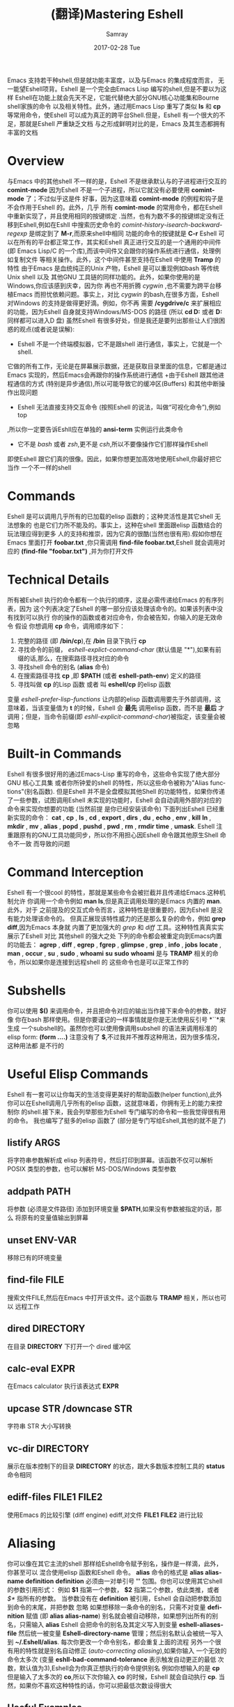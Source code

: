 #+TITLE:       (翻译)Mastering Eshell
#+AUTHOR:      Samray
#+EMAIL:       samray@localhost.localdomain
#+DATE:        2017-02-28 Tue
#+URI:         /blog/%y/%m/%d/(翻译)mastering-eshell
#+KEYWORDS:    eshell,emacs
#+TAGS:        emacs
#+LANGUAGE:    en
#+OPTIONS:     H:3 num:nil toc:nil \n:nil ::t |:t ^:nil -:nil f:t *:t <:t
#+DESCRIPTION: An complete instroduction about Eshell

Emacs 支持若干种shell,但是就功能丰富度，以及与Emacs 的集成程度而言，
无一能望Eshell项背。Eshell 是一个完全由Emacs Lisp 编写的shell,但是不要以为这样
Eshell在功能上就会先天不足，它能代替绝大部分GNU核心功能集和Bourne shell家族的命令
以及相关特性。此外，通过用Emacs Lisp 重写了类似 *ls* 和 *cp* 等常用命令，使Eshell 
可以成为真正的跨平台Shell.但是，Eshell 有一个很大的不足，那就是Eshell 严重缺乏文档
与之形成鲜明对比的是，Emacs 及其生态都拥有丰富的文档
* Overview
  与Emacs 中的其他shell 不一样的是，Eshell 不是继承默认与的子进程进行交互的 *comint-mode*
  因为Eshell 不是一个子进程，所以它就没有必要使用 *comint-mode* 了；不过似乎这是件
  好事，因为这意味着 *comint-mode* 的例程和钩子是不会作用于Eshell 的。此外，几乎
  所有 *comint-mode* 的常用命令，都在Eshell 中重新实现了，并且使用相同的按键绑定
  .当然，也有为数不多的按键绑定没有迁移到Eshell,例如在Eshll 中搜索历史命令的
  /comint-history-isearch-backward-regexp/ 是绑定到了 *M-r*,而原来shell中相同
  功能的命令的按键就是 *C-r*
  Eshell 可以在所有的平台都正常工作，其实和Eshell 真正进行交互的是一个通用的中间件
  (即 Emacs Lisp/C 的一个库),而该中间件又会跟你的操作系统进行通信，处理例如复制文件
  等相关操作。此外，这个中间件甚至支持在Eshell 中使用 *Tramp* 的特性
  由于Emacs 是血统纯正的Unix 产物，Eshell 是可以重现例如bash 等传统Unix shell 以及
  其他GNU 工具链的同样功能的。此外，如果你使用的是Windows,你应该感到庆幸，因为你
  再也不用折腾 /cygwin/ ,也不需要为跨平台移植Emacs 而担忧依赖问题。事实上，对比
  /cygwin/ 的bash,在很多方面，Eshell 对Windows 的支持是做得更好滴。例如，你不再
  需要 */cygdrive/c* 来扩展相应的功能，因为Eshell 自身就支持Windows/MS-DOS 的路径
  (所以 *cd D:* 或者 *D:* 同样都可以进入D 盘)
  虽然Eshell 有很多好处，但是我还是要列出那些让人们很困惑的观点(或者说是误解):
  + Eshell 不是一个终端模拟器，它不是跟shell 进行通信，事实上，它就是一个shell.
  它做的所有工作，无论是在屏幕展示数据，还是获取目录里面的信息，它都是通过Emacs
  实现的，然后Emacs会再跟你的操作系统进行通信
  +由于Eshell 跟其他进程通信的方式 (特别是异步通信),所以可能导致它的缓冲区(Buffers)
  和其他中断操作出现问题
  + Eshell 无法直接支持交互命令 (按照Eshell 的说法，叫做“可视化命令”),例如top
  ,所以你一定要告诉Eshll应在单独的 *ansi-term* 实例运行此类命令
  + 它不是 /bash/ 或者 /zsh/,更不是 /csh/,所以不要像操作它们那样操作Eshell
  即使Eshell 跟它们真的很像。因此，如果你想更加高效地使用Eshell,你最好把它当作
  一个不一样的shell
* Commands
  Eshell 是可以调用几乎所有的已加载的elisp 函数的；这种灵活性是其它shell 无法想象的
  也是它们力所不能及的。事实上，这种在shell 里面跟elisp 函数结合的玩法理应得到更多
  人的支持和推崇，因为它真的很酷(当然也很有用).假如你想在Emacs 里面打开 *foobar.txt*
  ,你只需调用 *find-file foobar.txt*,Eshell 就会调用对应的 *(find-file "foobar.txt")*
  ,并为你打开文件
* Technical Details
  所有被Eshell 执行的命令都有一个执行的顺序，这是必需传递给Emacs 的有序列表，因为
  这个列表决定了Eshell 的哪一部分应该处理该命令的。如果该列表中没有找到可以执行
  你的操作的函数或者对应命令，你会被告知，你输入的是无效命令
  假设 你想调用 *cp* 命令，调用顺序如下：
  1. 完整的路径 (即 */bin/cp*),在 */bin* 目录下执行 *cp*
  2. 寻找命令的前缀， /eshell-explict-command-char/ (默认值是 "*"),如果有前缀的话,那么，在搜索路径寻找对应的命令 
  3. 寻找shell 命令的别名 (*alias* 命令)
  4. 在搜索路径寻找 *cp* ,即 *$PATH* (或者 *eshell-path-env*) 定义的路径
  5. 寻找叫做 *cp* 的Lisp 函数 或者 叫 *eshell/cp* 的elisp 函数
  变量 /eshell-prefer-lisp-functions/ 让内部的elisp 函数调用要先于外部调用，这
  意味着，当该变量值为 *t* 的时候，Eshell 会 *最先* 调用elisp 函数，而不是 *最后*
  才调用；但是，当命令前缀(即 /eshll-explicit-command-char/)被指定，该变量会被忽略
* Built-in Commands
  Eshell 有很多很好用的通过Emacs-Lisp 重写的命令，这些命令实现了绝大部分GNU 核心工具集
  或者你所钟爱的shell 的特性，所以这些命令被称为"Alias functions"(别名函数).
  但是Eshell 并不是全盘模拟其他Shell 的功能特性，如果你传递了一些参数，试图调用Eshell
  未实现的功能时，Eshell 会自动调用外部的对应的命令来实现你想要的功能 (当然前提
  是你已经安装该命令)
  下面列出Eshell 已经重新实现的命令：
  *cat* , *cp* , *ls* , *cd* , *export* , *dirs* , *du* , *echo* , *env* , *kill*
  *ln* , *mkdir* , *mv* , *alias* , *popd* , *pushd* , *pwd* , *rm* , *rmdir* 
  *time* , *umask*.
  Eshell 注重跟原有的GNU工具功能同步，所以你不用担心因Eshell 命令跟其他原生Shell 命令不一致
  而导致的问题
* Command Interception
  Eshell 有一个很cool 的特性，那就是某些命令会被拦截并且传递给Emacs.这种机制允许
  你调用一个命令例如 *man ls*,但是真正调用处理的是Emacs 内置的 *man*.此外，对于
  之前提及的交互式命令而言，这种特性是很重要的，因为Eshell 是没有能力处理该命令的。
  但真正展现该特性威力的还是那么复杂的命令，例如 *grep* *diff*,因为Emacs 本身就
  内置了更加强大的 /grep/ 和 /diff/ 工具。这种特性真真实实展示了Eshell 对比
  其他shell 的强大之处
  下列的命令都会被重定向到Emacs内置的功能去：
  *agrep* , *diff* , *egrep* , *fgrep* , *glimpse* , *grep* , *info* , *jobs* 
  *locate* , *man* , *occur* , *su* , *sudo* , *whoami*
  *su* *sudo* *whoami* 是与 *TRAMP* 相关的命令，所以如果你是连接到远程shell 的
  这些命令也是可以正常工作的
* Subshells
  你可以使用 *$()* 来调用命令，并且把命令对应的输出当作接下来命令的参数，就好像
  你在bash 那样使用。但是你要谨记的一样事情就是你是无法使用反引号 *``*来生成
  一个subshell的。虽然你也可以使用像调用subshell 的语法来调用标准的elisp form:
  *(form ....)* 注意没有了 *$*,不过我并不推荐这种用法，因为很多情况，这种用法都
  是不行的
* Useful Elisp Commands
  Eshell 有一套可以让你每天的生活变得更美好的帮助函数(helper function),此外
  你可以在Eshell调用几乎所有的elisp 函数，这就意味着，你拥有无上的能力来控制你
  的shell.接下来，我会列举那些为Eshell 专门编写的命令和一些我觉得很有用的命令。
  我也编写了挺多的elisp 函数了 (部分是专门写给Eshell,其他的就不是了)
** listify ARGS
   将字符串参数解析成 elisp 列表符号，然后打印到屏幕。该函数不仅可以解析 POSIX
   类型的参数，也可以解析 MS-DOS/Windows 类型参数
** addpath PATH
   将参数 (必须是文件路径) 添加到环境变量 *$PATH*,如果没有参数被指定的话，那么
   将原有的变量值输出到屏幕
** unset ENV-VAR
   移除已有的环境变量
** find-file FILE
   搜索文件FILE,然后在Emacs 中打开该文件。这个函数与 *TRAMP* 相关，所以也可以
   远程工作
** dired DIRECTORY
   在目录 *DIRECTORY* 下打开一个 dired 缓冲区
** calc-eval EXPR
   在Emacs calculator 执行该表达式 *EXPR*
** upcase STR /downcase STR
   字符串 STR 大小写转换
** vc-dir DIRECTORY
   展示在版本控制下的目录 *DIRECTORY* 的状态，跟大多数版本控制工具的 *status* 
   命令相同
** ediff-files FILE1 FILE2
   使用Emacs 的比较引擎 (diff engine) ediff,对文件 *FILE1* *FILE2* 进行比较
* Aliasing 
  你可以像在其它主流的shell 那样给Eshell命令赋予别名，操作是一样滴，此外，你甚至可以
  混合使用elisp 函数和Eshell 命令。 *alias* 命令的格式是 *alias alias-name definition*
  *definition* 必须由一对单引号 *''* 包围。你也可以使用其它shell 的参数引用形式：
  例如 *$1* 指第一个参数， *$2* 指第二个参数，依此类推，或者 /$*/ 指所有的参数。
  当参数没有在 *definition* 被引用，Eshell 会自动把参数添加到命令的末尾，并把参数
  忽略
  如果想移除一条命令的别名，只需不对变量 *definition* 赋值 (即 *alias alias-name*)
  别名就会被自动移除，如果想列出所有的别名，只需输入 *alias*
  Eshell 会把命令的别名及其定义写入到变量 *eshell-aliases-file* 然后统一被变量
  *Eshell-directory-name* 管理；然后别名默认会被统一写入到 *~/.Eshell/alias*.
  每次你更改一个命令别名，都会重复上面的流程
  另外一个很有用的特性就是别名自动修正 (/auto-correcting aliasing/),如果你输入
  一个无效的命令太多次 (变量 *eshll-bad-command-tolerance* 表示触发自动更正的最低
  次数，默认值为3),Eshell会为你真正想执行的命令提供别名 例如你想输入的是 *cp* 
  但是输入了太多次的 *co*,所以下次你输入 *co* 的时候，Eshell 就会自动执行 *cp*.
  当然，如果你不喜欢这种特性的话，你可以把最低次数设得很大
** Useful Examples
   让我们把长长的 *find-file* 命令映射到更顺手的别名 *ff*:
   #+BEGIN_SRC shell
     alias ff 'find-file $1'
   #+END_SRC
   把 *dired* 映射到 *d*:
   #+BEGIN_SRC shell
     alias d 'dired $1'
   #+END_SRC
* Visual Commands
  有一些对Eshell 而言是太复杂的命令，Eshell 是无法直接显示的，所以需要特殊的处理
  例如 *top* ,是无法与一些哑终端(dumb terminal)一起正常工作的。为了使这些命令正常
  工作，Eshell 会运行一个终端模拟器 *term* 来执行这些的命令 (即被称为可视化的命令)
  如果你想修改可视化命令的列表，你可以修改变量 *eshell-visual-commands*
* Command History
  Eshell 有功能丰富的命令行历史机制，但是因为Eshell 不是继承 *comint-mode* 的
  所以 *comint-mode* 与历史相关的功能，Eshell 是没法用的，不过它绝大部份的功能
  都已经在Eshell 重新实现了
** M-r /M-s
   向前或者向后搜索命令，支持正则表达式
** M-p/M-n
   在历史命令列表中前进或者后退
** C-p/C-n
   Eshell上一条命令或者下一条命令
** C-c M-r /C-c M-s
   回到上一条/下一条历史命令，历史命令必须与现在的命令输入一致。例如 现在的输入是：
   *ls* ,那么回到的上一条 /下一条历史命令必须是 *ls*,或者以 *ls* 开头的命令，如 *lsmod*

   不足的是，新的经过修改的命令 *comint-history-isearch-backward-regexp* (在 
   *comint* 键绑定是 *M-r*)在Eshll 是无法使用的，因为Eshell 不是继承于 *comint*
   (所以在升级中被忽略了)
* History Interaction
  像bash 和其它shell 那样，Eshell 也支持历史的修改和交互。如果想要知道历史交互
  是怎么操作的，你就需要回去翻一下 bash 的手册了。接下来我会总结一下Eshell 大部份
  的历史交互用法
** !!
   重复上一条命令
** !ls
   重复上一条以 /ls/ 开头的命令
** !?ls
   重复上一条包含 /ls/ 的命令
** !ls:n
   从上一条以 /ls/ 开头的命令截取第n个参数
** !ls<tab>
   使用命令补全，显示补全结果中包含 *ls* 的命令
** ^old^new
   快速替换，对于上一条命令，使用 *old* 来代替命令中的 *new* (备注：似乎有Bug)
** $_
   返回上一条执行的命令的最后一个参数
   
   Eshll 也支持bash 历史修改(例如 !!:s/old/new/),如果你想了解更多的信息，
   [[https://www.gnu.org/software/bash/manual/bash.html#History-Interaction][the bash reference on history interaction]] 可以告诉你你想知道的东西
* Commandline Interaction 
* The Eshell Prompt
  你可以通过修改变量 *eshell-prompt-function* 来自定义Eshell 的提示符；该变量
  有一个函数定义了Eshell 命令行提示符应该包含的内容。通过用elisp 来管理Eshell
  命令行提示符的配置，你就可以实现你想要的任何特性。你需要注意的事情就是：你需要
  告诉Eshell,命令行提示符长什么样子，所以你必须修改变量 *eshell-prompt-regexp*
  ,那样 Eshell 就会知道你想要的提示符长什么样子了
* The Commandline
  Eshell 可以使用反斜杠 *\* 来转义新行，以及基本的多行输入。另外一个输入多行的
  文学字符串 (literal string)的方法就是使用单引号：输入一个单引号，然后回车，
  接着你就可以输入你想输入的内容，最后用另外一个单引号结束输入。如果你使用双引号
  的话，Eshell 会自动展开 subshell 命令并且展开相应的变量
  得益于Eshell 的调用机制，你甚至可以回去继续修改引号里面的文本。当你想回去修改
  你不喜欢的内容，让Eshell像你预期那样工作的时候，你就会觉得这种特性真的相当
  有用
* Useful Keybindings
  Eshell 做了很多与Eamcs 进行交互的功能的改进，而且，这些改进足以影响你的生活
  质量，让我为你一一道来：
** C-c M-b
   将已经某个缓冲区的名字插入到当前光标
** C-c M-i
   将已经某个进程的名字插入到当前光标
** C-c M-v
   将一个环境变量的名字插入到当前光标
** C-c M-d 
   在直接输入和延迟输入(回车确认)之间切换 (对不能与来源于其他缓冲区的输入正常工作
   的命令来说就很有用了)
* Argument Predicates
  参数谓词是一个很擅长过滤文件，甚至elisp列表的工具。Eshell的谓词语法是参照zsh
  的，所以如果你熟悉zsh的参数谓词，你也可以以同样的方式来使用Eshell.
  与Eshell 绝大部分迥异的是，参数谓词是有详细的文档的。你可以通过输入 *eshell-display-predicate-help*
  或者 *eshell-display-modifier-help* 来查看帮助文档
  参数谓词用来过滤有相同模式的文件是很有用，你不需再花费额外的时间来使用诸如 
  *find* *ls* 此类命令。
  虽然有帮助手册，但是手册还是很简单，不尽人意，所以我自己总结了一些用法来帮助读者
  了解相关特性。但是最好的学习方法还是多尝试，多出错，多总结
** Syntax Reference 
   我就不把那么多的谓词和修饰符一一列出来了，因为Eshell 的手册已经作了很详细
   的解释了，你需要做的就是自己查看
** Globbing
   Eshell 的匹配模式和其他常用shell 的是基本一致滴：shell 会扩展文件和路径的匹配
   模式，然后将匹配后的列表当作参数传递给相应的命令，例如 *ls*.这就是为什么你一起使用
   *find* 和 *xargs* 命令的时候，最好要把 *-print0* 传递给 *find* 并且把 *-0*
   传递给 *xargs*.因为如果你不这样做的话，文件名或者路径名中的特殊字符或者空格就会
   让 *xargs* 不知道如何正确地处理。通过使用 *NUL* 字符作为分隔符，保证字符可以被
   正确地标记，并且文件中紧跟着 */* 的 *NUL* 字符会被标记为无效字符
** Elisp Lists
   如果你把Eshell 的列表理解成输出的 /form/ 的elisp列表，你会发现理解起来变得容易
   因为事实上Eshell 是可以通过Elisp 来处理列表的，而处理列表恰恰是Lisp 擅长的东西
   最简单的模式扩展就是 /echo */,该命令会把当前文件夹下所有匹配的文件以列表的形式
   打印出来。因为，正如我先前提及的那样，通配符扩展是同步一致进行的，所以我可以在
   在使用 /*/ 的同时再使用另外一个修饰符。例如:
   我们把当前文件夹下的所有文件名变成大写的形式，并以列表的形式打印出来：
   #+BEGIN_SRC shell
     / $ echo *(:U)
     ("BAR" "BIN/" "DEV/" "ETC/" "FOO" "HOME/" "LIB/" "TMP/" "USR/" "VAR/")
   #+END_SRC
   请注意，我是怎样在使用模式扩展的同时使用 *()*.这对括号可以让你使用参数修饰符或者
   是谓词。修饰符是可以修饰你的结果列表的(很惊讶吧).修饰符总是以冒号 *:* 开头滴，
   而谓词却不一样。
   我会展示另外一个例子，这次这个例子我会使用谓词来过滤目录：
   #+BEGIN_SRC shell
     / $ echo *(^/)
     ("bar" "foo")
   #+END_SRC
   这个 *^* 在上面的命令的作用，是跟在正则表达式中一样，用作取反，而斜杠的作用 */* 
   是只代表目录，所以上面的作用就是打印所有文件

   对于修饰符和谓词，我也可以不使用模式扩展
   #+BEGIN_SRC shell
     / $ echo ("foo" "bar" "baz" "foo")(:gs/foo/blarg)
     ("blarg" "bar" "baz" "blarg")
   #+END_SRC
   这次我是把所有的 /foo/ 代替为 /blarg/.你可以发现语法是相同的，只是这次我不是
   使用模式匹配来获取文件列表，而是直接输入文件的列表
   使用参数谓词和修饰符的好处是你大大减少了输入的命令行数量，因为用谓词可以处理权限
   ，属主，文件属性，甚至更多方面的问题 
** Adding New Modifiers and Predicates
   你也可以添加自己的谓词 (*eshell-predicate-alist*)或者修饰符 (*eshell-modifier-alist*):
   #+BEGIN_SRC emacs-lisp
     (add-to-list 'eshell-modifier-alist '(?X . '(lambda(lst)(mapcar 'rot13 lst))))
   #+END_SRC
   我已经将 *rot13* 绑定到 *X* 了，替换结果如下：
   #+BEGIN_SRC shell
     / $ echo ("foo" "bar" "baz")(:X)
     ("sbb" "one" "onm")
   #+END_SRC

* Plan 9 Smart Shell
  Eshell 有一个 *Plan 9* 终端的弱化版，叫做 /the Eshell smart display/.
  Eshell 的智能展示(/smart display/)意味着它改进了所有黑客所习惯的 /输入－运行－修改/ 
  工作流程。智能展示特别之处在于，Eshell 的光标不会像普通的shell那样，落在你运行
  的命令的输出后面；相反，光标的位置会保持在你输入命令的位置，让你可以通过 *M-p* *M-n* 
  或者其他修改历史的命令更容易地修改你输入的命令
  如果你启用了 *smart display* 模式，你还可以使用 *SPC* 向下翻页，或者使用 *BACKSPACE*
  向上翻页来查看那些长时间运行的命令的输出。如果你按下了任何其它的按键，光标会直接
  跳到你缓冲区的结尾，就好像你没有启用 *smart display* 运行命令时那样
  值得注意的是，如果Eshell 检测到你想回顾最后一条执行的命令时，Eshell 会很贴心
  地帮你回顾的，但是，如果你没有这样的行为，Eshell 的光标会直接跳转到缓冲区的结尾
  这么看来，Eshell真的很智能，而且它也有一些设置可以让你微调相关的行为。
  你会发现智能显示 (smart display)真的非常有用，特别是你可以通过移动按键就能修改
  刚刚执行过的命令；例如修改拼写错误的命令或者是给相应的命令添加参数
  智能显示还可以被设置成当命令成功执行时，不使用扩展的 *edit mode*;并且隐藏命令输出
  ,就好像你执行 *chown* 那样。这也是我喜欢的玩法，如果你也想试试这种玩法，你可以把
  下面的elisp 代码添加到你的 *.emacs* 文件：
  #+BEGIN_SRC emacs-lisp
    (require 'eshell)
    (require 'em-smart)
    (setq eshell-where-to-jump 'begin)
    (setq eshell-review-quick-commands nil)
    (setq eshell-smart-space-goes-to-end t)
  #+END_SRC
  如果Eshell 已经被初始化(即你已经在Emacs运行了一个Eshell实例),那样的话，运行
  上面的代码是不会起作用的。你必须在Eshell 里面按下 *M-:* 然后输入(shell-smart-initialize)
  ,或者直接重启Emacs
  智能显示真的是非常有用的特性，但是你一时半刻是很难完全领会其全部的精妙之处滴。
  你直接输入一个命令，Eshell的光标就会跳转到缓冲区的结尾，所以你会觉得光标似乎
  本来就在那里
* Redirection
  Eshell 的重定向跟其它shell 的工作方式基本是一样的，但是，有一项非常重要的差异
  就是Eshell 必须模拟可能不存在的伪设备，例如Windows 平台上的 */dev/null* 其实是 *NUL*
  另外一个值得注意的地方就是：虽然Eshell 支持重定向，但是只是支持输出重定向，是
  不支持输入重定向的。为了避免跳进输入重定向这个坑，你最好使用管道。重定向到标准输入
  标准输出，标准错误都是可以正常工作的，此外，你也可以重定向到多个目标，很不错的特性吧
* To Emacs 
  因为Eshell 在内部用Elisp重新实现了各种伪设备，所以也就无需跟Unix 的设备文件打
  交道了，甚至，可以用Elisp实现自己的伪设备。
  一个很好的例子就是，你可以把重定向到一个你选择的缓冲区，用下面的命令就能实现：
  #+BEGIN_SRC shell
    / $ cat mylog.log >> #<buffer *scratch*>
  #+END_SRC
  我之前提到的快捷键 *C-c M-b* 就是可以把一个选定的缓冲区的名字插入到光标前
  此外，你也可以把输出直接重定向到Elisp 的符号(不过注意，不要执行错误的设置)
  #+BEGIN_SRC shell
    / $ echo foo bar baz > #'myvar
    / $ echo $(cadr myvar)
    bar
  #+END_SRC
  如果你将变量 *eshell-buffer-shorthand* 设置为 *t* 的话。你就可以使用缓冲区的速记名
  例如 *#'*scratch*'*,但是你就不能直接重定向到Elisp 的符号了
* To Pseudo-Devices
  Eshell 重新实现了以下的伪设备：
** /dev/eshell
   以交互的方式，把结果输出到Eshell
** /dev/null
   把结果输出到 *NULL* 设备
** /dev/clip
   把结果输出到剪切板
** /dev/kill
   把结果输出到 /kill ring/
   
   跟通用的shell 一样，使用 *>* 代表覆盖(或者新建);使用 *>>* 代表追加
** To custom virtual target
   你通过修改变量 *eshell-virtual-targets* 创建自己的可视化目标(即存储你想创建的
   伪设备的名字的一个列表),以及修改代表重定向行为(即覆盖或追加或插入)的函数 *mode*
* TRAMP
  Eshell 可以很好地支持TRAMP,这意味着如果Eshell 所在的目录是在远程服务器的话，
  像 *su* *sudo* *whoami* 这样的命令会自动作用在远程服务器 
  想直接使用TRAMP,你可以像使用 *C-x C-f* 寻找文件那样输入TRAMP的命令符，然后
  你就可以使用TRAMP 了。虽然你会觉得Eshell里面使用TRAMP有点奇怪，但是你的确得到了
  一个TRAMP的远程shell,不是么？此外，你不应把TRAMP局限在使用远程shell,你可以在本地
  使用 *sudo* 和 *su* 命令的
  有关TRAMP 的更详细的用法，我总结在了另外一篇文章，不过如果你迫不及待想了解更多
  有关TRAMP的用法，[[http://www.gnu.org/software/tramp/][官方手册]] 是一个很好的选择
* Startup Scripts
  跟其它的shell 一样，Eshell 也支持 /login/ 和 /profile/ 的配置文件。 /login/ 和
  /profile/ 配置文件的绝对路径分别保存在变量 *eshell-login-script* 和 *eshell-rc-script*
  不过默认情况下，上述两个配置文件都保存在 *~/.eshell/*.顺便说一下，Eshell的配置
  文件也是使用 *#* 来注释变量和语句的
* More Customization
  如果你想折腾的话，Eshell 有成百上千的选项供你选择。如果你想配置Eshell 的话，按下
  *M-x* 然后输入 *customize-group* 回车，然后输入 *eshell* 回车确认
* Conclusion
  额，我觉得我已经总结了Eshell 的大部份用法了，希望你可以在其中发现乐趣。因为与Emacs
  的紧密结合，Eshell 有了各种各样突出好用的特性，但是你需要理解的是，Eshell 的诞生不是
  为了全盘取代bash 或者其它你喜欢的终端模拟器，它只是希望在Emacs 里面就可以完成我们
  日常必需的命令行操作。如果你要运行很多交互式的命令，Eshell 就可能不是很有用了
  因为为了运行你输入的每一条可视化命令，Eshell 都会在Emacs 里面启动一个新的终端模拟器。
  Eshell 有TRAMP支持，自定义伪设备，袖珍的elisp REPL和很多非常有用的命令，例如
  对你打开的文件或者目录，调用 *find-file* 或者 *dired*.正是这种种有用的特性，
  让Eshell 成为我工具箱里面一个非常可靠的工具。
  

  原文地址 [[https://www.masteringemacs.org/article/complete-guide-mastering-eshell][Mastering Eshell]] ,在下翻译水平有限，如有错误，还望指出
